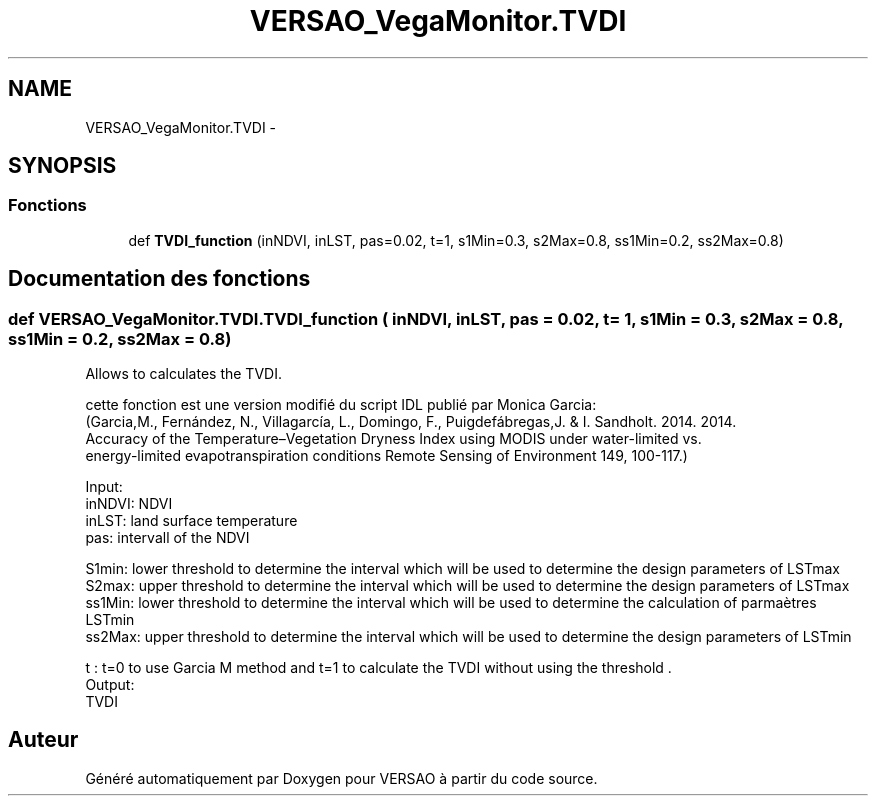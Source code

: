 .TH "VERSAO_VegaMonitor.TVDI" 3 "Mercredi 3 Août 2016" "VERSAO" \" -*- nroff -*-
.ad l
.nh
.SH NAME
VERSAO_VegaMonitor.TVDI \- 
.SH SYNOPSIS
.br
.PP
.SS "Fonctions"

.in +1c
.ti -1c
.RI "def \fBTVDI_function\fP (inNDVI, inLST, pas=0\&.02, t=1, s1Min=0\&.3, s2Max=0\&.8, ss1Min=0\&.2, ss2Max=0\&.8)"
.br
.in -1c
.SH "Documentation des fonctions"
.PP 
.SS "def VERSAO_VegaMonitor\&.TVDI\&.TVDI_function ( inNDVI,  inLST,  pas = \fC0\&.02\fP,  t = \fC1\fP,  s1Min = \fC0\&.3\fP,  s2Max = \fC0\&.8\fP,  ss1Min = \fC0\&.2\fP,  ss2Max = \fC0\&.8\fP)"

.PP
.nf
Allows to calculates the TVDI.

cette fonction est une version modifié du script IDL publié par Monica Garcia:
(Garcia,M., Fernández, N., Villagarcía, L., Domingo, F.,  Puigdefábregas,J. & I. Sandholt. 2014. 2014. 
Accuracy of the Temperature–Vegetation Dryness Index using MODIS under water-limited vs. 
energy-limited evapotranspiration conditions  Remote Sensing of Environment 149, 100-117.) 

Input:
    inNDVI: NDVI 
    inLST: land surface temperature
    pas: intervall of the NDVI


    S1min: lower threshold to determine the interval which will be used to determine the design parameters of LSTmax
    S2max: upper threshold to determine the interval which will be used to determine the design parameters of LSTmax
    ss1Min: lower threshold to determine the interval which will be used to determine the calculation of parmaètres LSTmin
    ss2Max: upper threshold to determine the interval which will be used to determine the design parameters of LSTmin

    
    t : t=0 to use Garcia M method  and t=1 to calculate the TVDI without using the threshold .
Output: 
    TVDI

.fi
.PP
 
.SH "Auteur"
.PP 
Généré automatiquement par Doxygen pour VERSAO à partir du code source\&.
